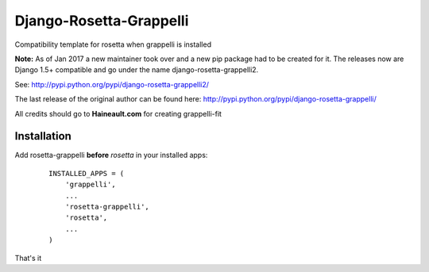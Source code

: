 ========================
Django-Rosetta-Grappelli
========================

Compatibility template for rosetta when grappelli is installed

**Note:** As of Jan 2017 a new maintainer took over and a new pip package had to be created for it. The releases
now are Django 1.5+ compatible and go under the name django-rosetta-grappelli2.

See: http://pypi.python.org/pypi/django-rosetta-grappelli2/

The last release of the original author can be found here: http://pypi.python.org/pypi/django-rosetta-grappelli/

All credits should go to **Haineault.com** for creating grappelli-fit

Installation
============

Add rosetta-grappelli **before** `rosetta` in your installed apps:
  ::

    INSTALLED_APPS = (
        'grappelli',
        ...
        'rosetta-grappelli',
        'rosetta',
        ...
    )

That's it
